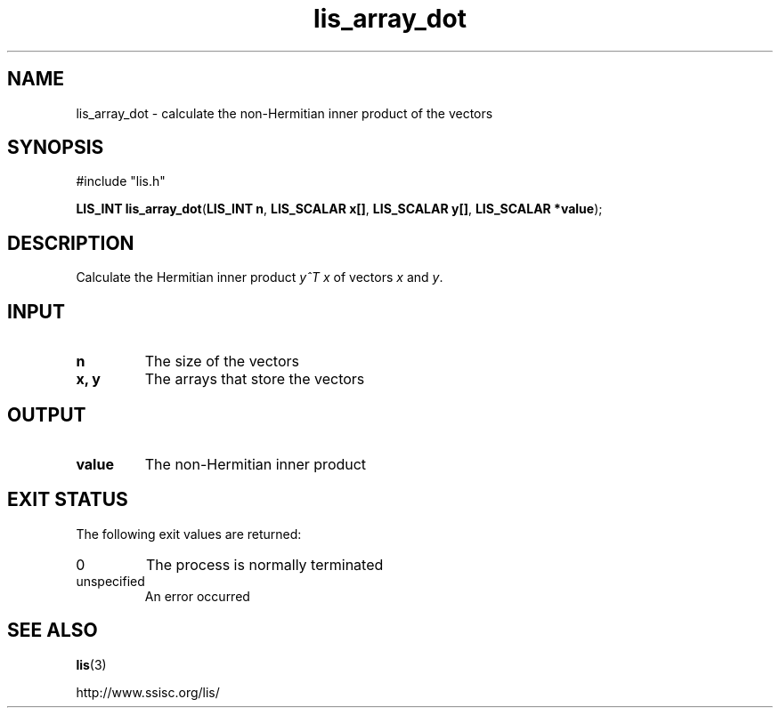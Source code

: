 .TH lis_array_dot 3 "12 Oct 2016" "Man Page" "Lis Library Functions"

.SH NAME

lis_array_dot \- calculate the non-Hermitian inner product of the vectors

.SH SYNOPSIS

#include "lis.h"

\fBLIS_INT lis_array_dot\fR(\fBLIS_INT n\fR, \fBLIS_SCALAR x[]\fR, \fBLIS_SCALAR y[]\fR, \fBLIS_SCALAR *value\fR);

.SH DESCRIPTION

Calculate the Hermitian inner product \fIy^T x\fR of vectors \fIx\fR and \fIy\fR.

.SH INPUT

.IP "\fBn\fR"
The size of the vectors

.IP "\fBx, y\fR"
The arrays that store the vectors

.SH OUTPUT

.IP "\fBvalue\fR"
The non-Hermitian inner product

.SH EXIT STATUS

The following exit values are returned:
.IP "0"
The process is normally terminated
.IP "unspecified"
An error occurred

.SH SEE ALSO

.BR lis (3)
.PP
http://www.ssisc.org/lis/

